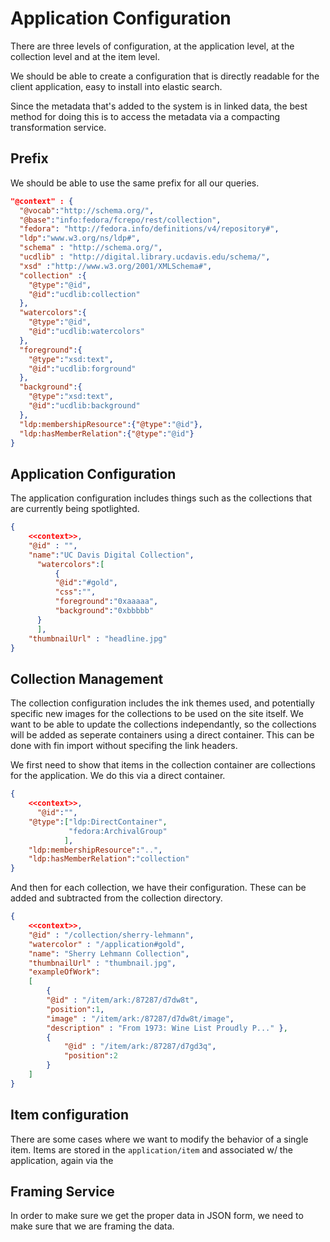 * Application Configuration

  There are three levels of configuration, at the application level, at the
  collection level and at the item level.

  We should be able to create a configuration that is directly readable for the
  client application, easy to install into elastic search.

  Since the metadata that's added to the system is in linked data, the best
  method for doing this is to access the metadata via a compacting
  transformation service.


** Prefix
   We should be able to use the same prefix for all our queries.

   #+name: context
   #+begin_src json
     "@context" : {
       "@vocab":"http://schema.org/",
       "@base":"info:fedora/fcrepo/rest/collection",
       "fedora": "http://fedora.info/definitions/v4/repository#",
       "ldp":"www.w3.org/ns/ldp#",
       "schema" : "http://schema.org/",
       "ucdlib" : "http://digital.library.ucdavis.edu/schema/",
       "xsd" :"http://www.w3.org/2001/XMLSchema#",
       "collection" :{
         "@type":"@id",
         "@id":"ucdlib:collection"
       },
       "watercolors":{
         "@type":"@id",
         "@id":"ucdlib:watercolors"
       },
       "foreground":{
         "@type":"xsd:text",
         "@id":"ucdlib:forground"
       },
       "background":{
         "@type":"xsd:text",
         "@id":"ucdlib:background"
       },
       "ldp:membershipResource":{"@type":"@id"},
       "ldp:hasMemberRelation":{"@type":"@id"}
     }
   #+end_src

** Application Configuration

   The application configuration includes things such as the collections that
   are currently being spotlighted.

   #+name: application
   #+begin_src json :noweb yes :tangle application.jsonld.json
     {
         <<context>>,
         "@id" : "",
         "name":"UC Davis Digital Collection",
           "watercolors":[
               {
               "@id":"#gold",
               "css":"",
               "foreground":"0xaaaaa",
               "background":"0xbbbbb"
           }
           ],
         "thumbnailUrl" : "headline.jpg"
     }
   #+end_src

** Collection Management

   The collection configuration includes the ink themes used, and potentially
   specific new images for the collections to be used on the site itself.  We
   want to be able to update the collections independantly, so the collections
   will be added as seperate containers using a direct container.  This can be
   done with fin import without specifing the link headers.

   We first need to show that items in the collection container are collections
   for the application. We do this via a direct container.

      #+name: collection
   #+begin_src json :noweb yes :tangle application/collection.jsonld.json
                {
                    <<context>>,
                      "@id":"",
                    "@type":["ldp:DirectContainer",
                             "fedora:ArchivalGroup"
                            ],
                    "ldp:membershipResource":"..",
                    "ldp:hasMemberRelation":"collection"
                }
   #+end_src

   And then for each collection, we have their configuration.  These can be
   added and subtracted from the collection directory.

   #+name: sherry-lehmann
   #+begin_src json :noweb yes :tangle application/collection/sherry-lehmann.jsonld.json
     {
         <<context>>,
         "@id" : "/collection/sherry-lehmann",
         "watercolor" : "/application#gold",
         "name": "Sherry Lehmann Collection",
         "thumbnailUrl" : "thumbnail.jpg",
         "exampleOfWork":
         [
             {
             "@id" : "/item/ark:/87287/d7dw8t",
             "position":1,
             "image" : "/item/ark:/87287/d7dw8t/image",
             "description" : "From 1973: Wine List Proudly P..." },
             {
                 "@id" : "/item/ark:/87287/d7gd3q",
                 "position":2
             }
         ]
     }
   #+end_src

** Item configuration

   There are some cases where we want to modify the behavior of a single
   item. Items are stored in the ~application/item~ and associated w/ the
   application, again via the

** Framing Service

   In order to make sure we get the proper data in JSON form, we need to make
   sure that we are framing the data.

   #+name: frame
